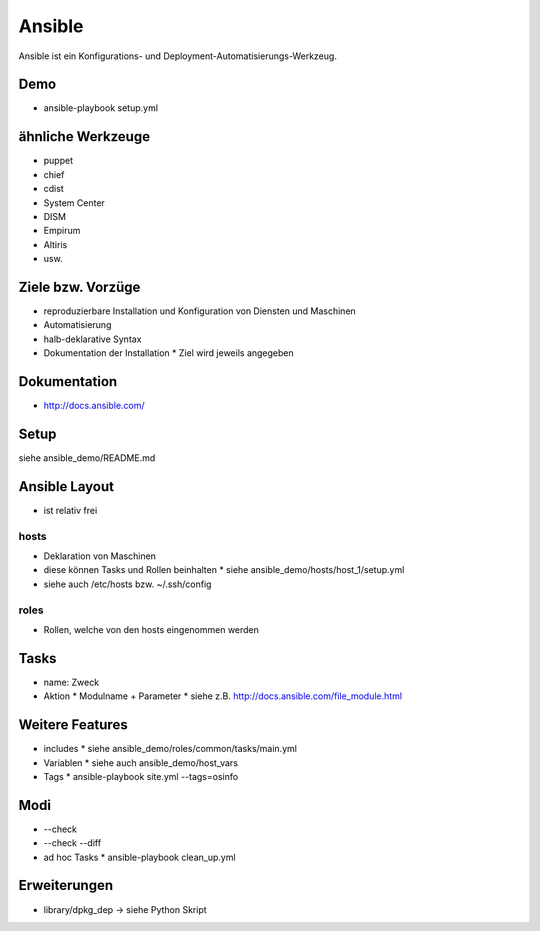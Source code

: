 Ansible
=======

Ansible ist ein Konfigurations- und Deployment-Automatisierungs-Werkzeug.

Demo
----
* ansible-playbook setup.yml

ähnliche Werkzeuge
------------------

* puppet
* chief
* cdist
* System Center
* DISM
* Empirum
* Altiris
* usw.

Ziele bzw. Vorzüge
------------------

* reproduzierbare Installation und Konfiguration von Diensten und Maschinen
* Automatisierung
* halb-deklarative Syntax
* Dokumentation der Installation
  * Ziel wird jeweils angegeben

Dokumentation
-------------

* http://docs.ansible.com/

Setup
-----

siehe ansible_demo/README.md

Ansible Layout
--------------

* ist relativ frei

hosts
~~~~~

* Deklaration von Maschinen
* diese können Tasks und Rollen beinhalten
  * siehe ansible_demo/hosts/host_1/setup.yml
* siehe auch /etc/hosts bzw. ~/.ssh/config

roles
~~~~~

* Rollen, welche von den hosts eingenommen werden

Tasks
-----

* name: Zweck
* Aktion
  * Modulname + Parameter
  * siehe z.B. http://docs.ansible.com/file_module.html

Weitere Features
----------------

* includes
  * siehe ansible_demo/roles/common/tasks/main.yml
* Variablen
  * siehe auch ansible_demo/host_vars
* Tags
  * ansible-playbook site.yml --tags=osinfo

Modi
----
* --check
* --check --diff
* ad hoc Tasks
  * ansible-playbook clean_up.yml

Erweiterungen
-------------
* library/dpkg_dep -> siehe Python Skript
